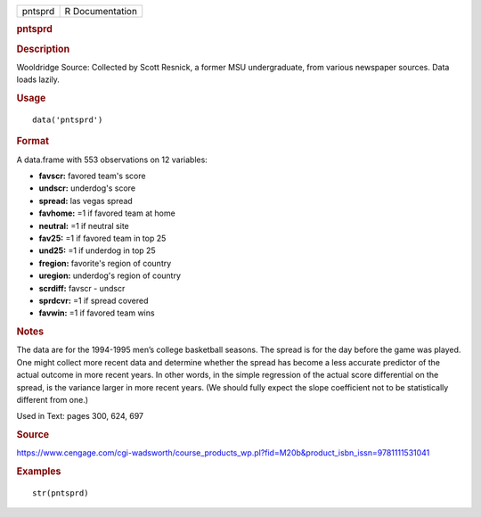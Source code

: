 .. container::

   .. container::

      ======= ===============
      pntsprd R Documentation
      ======= ===============

      .. rubric:: pntsprd
         :name: pntsprd

      .. rubric:: Description
         :name: description

      Wooldridge Source: Collected by Scott Resnick, a former MSU
      undergraduate, from various newspaper sources. Data loads lazily.

      .. rubric:: Usage
         :name: usage

      ::

         data('pntsprd')

      .. rubric:: Format
         :name: format

      A data.frame with 553 observations on 12 variables:

      -  **favscr:** favored team's score

      -  **undscr:** underdog's score

      -  **spread:** las vegas spread

      -  **favhome:** =1 if favored team at home

      -  **neutral:** =1 if neutral site

      -  **fav25:** =1 if favored team in top 25

      -  **und25:** =1 if underdog in top 25

      -  **fregion:** favorite's region of country

      -  **uregion:** underdog's region of country

      -  **scrdiff:** favscr - undscr

      -  **sprdcvr:** =1 if spread covered

      -  **favwin:** =1 if favored team wins

      .. rubric:: Notes
         :name: notes

      The data are for the 1994-1995 men’s college basketball seasons.
      The spread is for the day before the game was played. One might
      collect more recent data and determine whether the spread has
      become a less accurate predictor of the actual outcome in more
      recent years. In other words, in the simple regression of the
      actual score differential on the spread, is the variance larger in
      more recent years. (We should fully expect the slope coefficient
      not to be statistically different from one.)

      Used in Text: pages 300, 624, 697

      .. rubric:: Source
         :name: source

      https://www.cengage.com/cgi-wadsworth/course_products_wp.pl?fid=M20b&product_isbn_issn=9781111531041

      .. rubric:: Examples
         :name: examples

      ::

          str(pntsprd)

